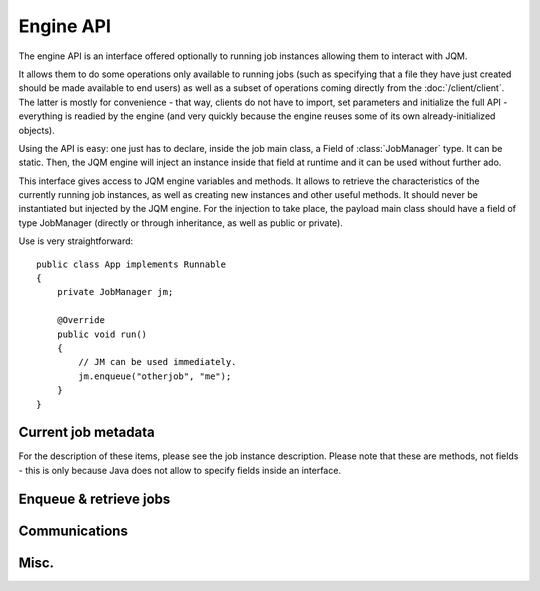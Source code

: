 Engine API
#########################

The engine API is an interface offered optionally to running job instances allowing them to interact with JQM.

It allows them to do some operations only available to running jobs (such as specifying that a file they have just
created should be made available to end users) as well as a subset of operations coming directly from the :doc:`/client/client`.
The latter is mostly for convenience - that way, clients do not have to import, set parameters and initialize the full API - everything
is readied  by the engine (and very quickly because the engine reuses some of its own already-initialized objects).
 
Using the API is easy: one just has to declare, inside the job main class, a Field of :class:`JobManager` type. It can be static.
Then, the JQM engine will inject an instance inside that field at runtime and it can be used without further ado. 
    
.. class:: JobManager

    This interface gives access to JQM engine variables and methods. It allows to retrieve the characteristics of the currently running 
    job instances, as well as creating new instances and other useful methods.
    It should never be instantiated but injected by the JQM engine. For the injection to take place, 
    the payload main class should have a field of type JobManager (directly or through inheritance, as well as public or private).
    
    Use is very straightforward::
    
        public class App implements Runnable
        {
            private JobManager jm;
            
            @Override
            public void run()
            {
                // JM can be used immediately.
                jm.enqueue("otherjob", "me");
            }
        }

Current job metadata
**********************

For the description of these items, please see the job instance description. Please note that these are methods, not fields - this is
only because Java does not allow to specify fields inside an interface.

.. method:: JobManager.parentId() -> int

.. method:: JobManager.jobApplicationId() -> int

.. method:: JobManager.jobInstanceID() -> int

.. method:: JobManager.canBeRestarted() -> boolean

.. method:: JobManager.applicationName() -> String

.. method:: JobManager.sessionID() -> String

.. method:: JobManager.application() -> String

.. method:: JobManager.module() -> String

.. method:: JobManager.keyword1() -> String

.. method:: JobManager.keyword2() -> String

.. method:: JobManager.keyword3() -> String

.. method:: JobManager.userName() -> String

.. method:: JobManager.parameters() -> Map<String, String>
    
Enqueue & retrieve jobs
************************

.. method:: JobManager.enqueue(String applicationName, String user, String mail, String sessionId, String application, String module, String keyword1, String keyword2, String keyword3, Map<String, String> parameters) -> int

    Enqueues a new execution request. This is asynchronous - it returns as soon as the request was posted.
    
    Equivalent to :meth:`JqmClient.enqueue`, but where the parameters are given directly instead of using a :class:`JobRequest` instance. 
    This is a little ugly but necessary due to the underlying class loader proxying magic.
    
    
.. method:: JobManager.enqueueSync(String applicationName, String user, String mail, String sessionId, String application, String module, String keyword1, String keyword2, String keyword3, Map<String, String> parameters) -> int

    Calls :meth:`enqueue` and waits for the end of the execution.

.. method:: JobManager.waitChild(int jobInstanceId) -> void
.. method:: JobManager.waitChildren() -> void

.. method:: JobManager.hasEnded(int jobInstanceId) -> Boolean
.. method:: JobManager.hasSucceeded(int jobInstanceId) -> Boolean
.. method:: JobManager.hasFailed(int jobInstanceId) -> Boolean

Communications
********************

.. method:: JobManager.sendMsg(String message) -> void

    Messages are strings that can be retrieved during run by other applications, so that interactive human users may 
    have a measure of a job instance progress. (typical messages highlight the job's internal steps)
    
.. method:: JobManager.sendProgress(Integer progress) -> void

    Progress is an integer that can be retrieved during run by other applications, so that interactive human users may have 
    a measure of a job instance progress. (typically used for percent of completion)

.. method:: JobManager.addDeliverable(String path, String fileLabel) -> int

    When a file is created and should be retrievable from the client API, the file must be referenced with this method.
    
    **The file is moved by this method!** Only call when you don't need the file any more.
    
    It is strongly advised to use :meth:`getWorkDir` to get a directory where to first create your files.
    
Misc.
************

.. method:: JobManager.defaultConnect() -> String

    The default connection JNDI alias. To retrieve a default connection, simply use::
    
        ((DataSource)InitialContext.doLookup(jm.defaultConnect)).getConnection();
    
    See :ref:`jobs_resource_jdbc` for more details.
    
    Preferably use directly :meth:`JobManager.getDefaultConnection` to directly retrieve a connection.
    
.. method:: JobManager.getDefaultConnection() -> Connection

    A connection as described by the default JNDI alias. See :ref:`jobs_resource_jdbc` for more details.

.. method:: JobManager.getWorkDir() -> File

    If temp files are necessary, use this directory. The directory already exists. It is used by a single instance. It is purged at the end of the run.

.. method:: JobManager.yield() -> void
    
    This simply notifies the engine that it can briefly take over the thread, mostly to check if the thread should commit
    suicide. See :ref:`culling` for more details.    